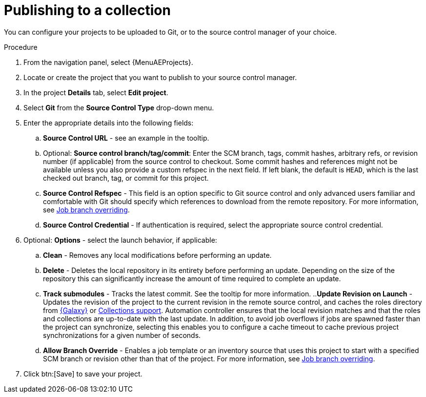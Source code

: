 [id="proc-gs-publish-to-a-collection_{context}"]

= Publishing to a collection

You can configure your projects to be uploaded to Git, or to the source control manager of your choice. 

.Procedure

. From the navigation panel, select {MenuAEProjects}.
. Locate or create the project that you want to publish to your source control manager.
. In the project *Details* tab, select *Edit project*. 
. Select *Git* from the *Source Control Type* drop-down menu.
. Enter the appropriate details into the following fields: 
.. *Source Control URL* - see an example in the tooltip.
.. Optional: *Source control branch/tag/commit*: Enter the SCM branch, tags, commit hashes, arbitrary refs, or revision number (if applicable) from the source control to checkout. Some commit hashes and references might not be available unless you also provide a custom refspec in the next field. If left blank, the default is `HEAD`, which is the last checked out branch, tag, or commit for this project. 
.. *Source Control Refspec* - This field is an option specific to Git source control and only advanced users familiar and comfortable with Git should specify which references to download from the remote repository. For more information, see link:https://docs.redhat.com/en/documentation/red_hat_ansible_automation_platform/{PlatformVers}/html-single/automation_controller_user_guide/index#controller-job-branch-overriding[Job branch overriding].
.. *Source Control Credential* - If authentication is required, select the appropriate source control credential.
. Optional: *Options* - select the launch behavior, if applicable: 
.. *Clean* - Removes any local modifications before performing an update. 
.. *Delete* - Deletes the local repository in its entirety before performing an update. Depending on the size of the repository this can significantly increase the amount of time required to complete an update.
.. *Track submodules* - Tracks the latest commit. See the tooltip for more information.
..*Update Revision on Launch* - Updates the revision of the project to the current revision in the remote source control, and caches the roles directory from link:https://docs.ansible.com/automation-controller/latest/html/userguide/projects.html#ug-galaxy[{Galaxy}] or link:https://docs.redhat.com/en/documentation/red_hat_ansible_automation_platform/{PlatformVers}/html-single/automation_controller_user_guide/index#ref-projects-collections-support[Collections support]. Automation controller ensures that the local revision matches and that the roles and collections are up-to-date with the last update. In addition, to avoid job overflows if jobs are spawned faster than the project can synchronize, selecting this enables you to configure a cache timeout to cache previous project synchronizations for a given number of seconds.
.. *Allow Branch Override* - Enables a job template or an inventory source that uses this project to start with a specified SCM branch or revision other than that of the project. For more information, see link:https://docs.redhat.com/en/documentation/red_hat_ansible_automation_platform/{PlatformVers}/html-single/automation_controller_user_guide/index#controller-job-branch-overriding[Job branch overriding].
. Click btn:[Save] to save your project.

